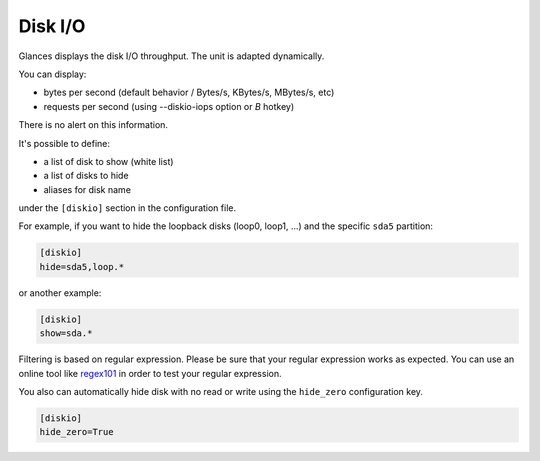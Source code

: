 .. _disk:

Disk I/O
========

.. image:: ../_static/diskio.png

Glances displays the disk I/O throughput. The unit is adapted
dynamically.

You can display:

- bytes per second (default behavior / Bytes/s, KBytes/s, MBytes/s, etc)
- requests per second (using --diskio-iops option or *B* hotkey)

There is no alert on this information.

It's possible to define:

- a list of disk to show (white list)
- a list of disks to hide
- aliases for disk name

under the ``[diskio]`` section in the configuration file.

For example, if you want to hide the loopback disks (loop0, loop1, ...)
and the specific ``sda5`` partition:

.. code-block:: ini

    [diskio]
    hide=sda5,loop.*

or another example:

.. code-block:: ini

    [diskio]
    show=sda.*

Filtering is based on regular expression. Please be sure that your regular
expression works as expected. You can use an online tool like `regex101`_ in
order to test your regular expression.

You also can automatically hide disk with no read or write using the
``hide_zero`` configuration key.

.. code-block:: ini

    [diskio]
    hide_zero=True

.. _regex101: https://regex101.com/
